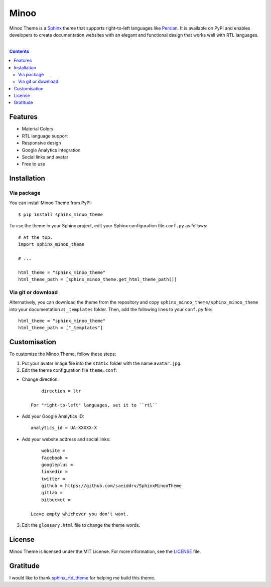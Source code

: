 Minoo
======

Minoo Theme is a `Sphinx <http://sphinx-doc.org/>`_ theme that supports right-to-left languages like `Persian <http://en.wikipedia.org/wiki/Persian_language>`_. It is available on PyPI and enables developers to create documentation websites with an elegant and functional design that works well with RTL languages.

.. image:: https://badge.fury.io/py/sphinx_minoo_theme.svg
    :target: http://badge.fury.io/py/sphinx_minoo_theme
    
|

.. contents::



Features
---------
* Material Colors
* RTL language support
* Responsive design
* Google Analytics integration
* Social links and avatar
* Free to use


Installation
-------------

Via package
~~~~~~~~~~~~

You can install Minoo Theme from PyPI::
    
    $ pip install sphinx_minoo_theme

To use the theme in your Sphinx project, edit your Sphinx configuration file ``conf.py`` as follows::
    
    # At the top.
    import sphinx_minoo_theme
    
    # ...
    
    html_theme = "sphinx_minoo_theme"
    html_theme_path = [sphinx_minoo_theme.get_html_theme_path()]


Via git or download
~~~~~~~~~~~~~~~~~~~~

Alternatively, you can download the theme from the repository and copy ``sphinx_minoo_theme/sphinx_minoo_theme`` into your documentation at ``_templates`` folder. Then, add the following lines to your ``conf.py`` file::
    
    html_theme = "sphinx_minoo_theme"
    html_theme_path = ["_templates"]


Customisation
--------------

To customize the Minoo Theme, follow these steps:

1. Put your avatar image file into the ``static`` folder with the name ``avatar.jpg``.

2. Edit the theme configuration file ``theme.conf``: 

* Change direction::
    
        direction = ltr

    For "right-to-left" languages, set it to ``rtl``

* Add your Google Analytics ID::
    
        analytics_id = UA-XXXXX-X

* Add your website address and social links::
    
        website =
        facebook =
        googleplus =
        linkedin =
        twitter =
        github = https://github.com/saeiddrv/SphinxMinooTheme
        gitlab =
        bitbucket =

    Leave empty whichever you don't want.

3. Edit the ``glossary.html`` file to change the theme words.

License
--------

Minoo Theme is licensed under the MIT License. For more information, see the `LICENSE <https://github.com/saeiddrv/SphinxMinooTheme/blob/master/LICENSE>`_ file.


Gratitude
----------

I would like to thank `sphinx_rtd_theme <https://github.com/snide/sphinx_rtd_theme>`_ for helping me build this theme.



     

